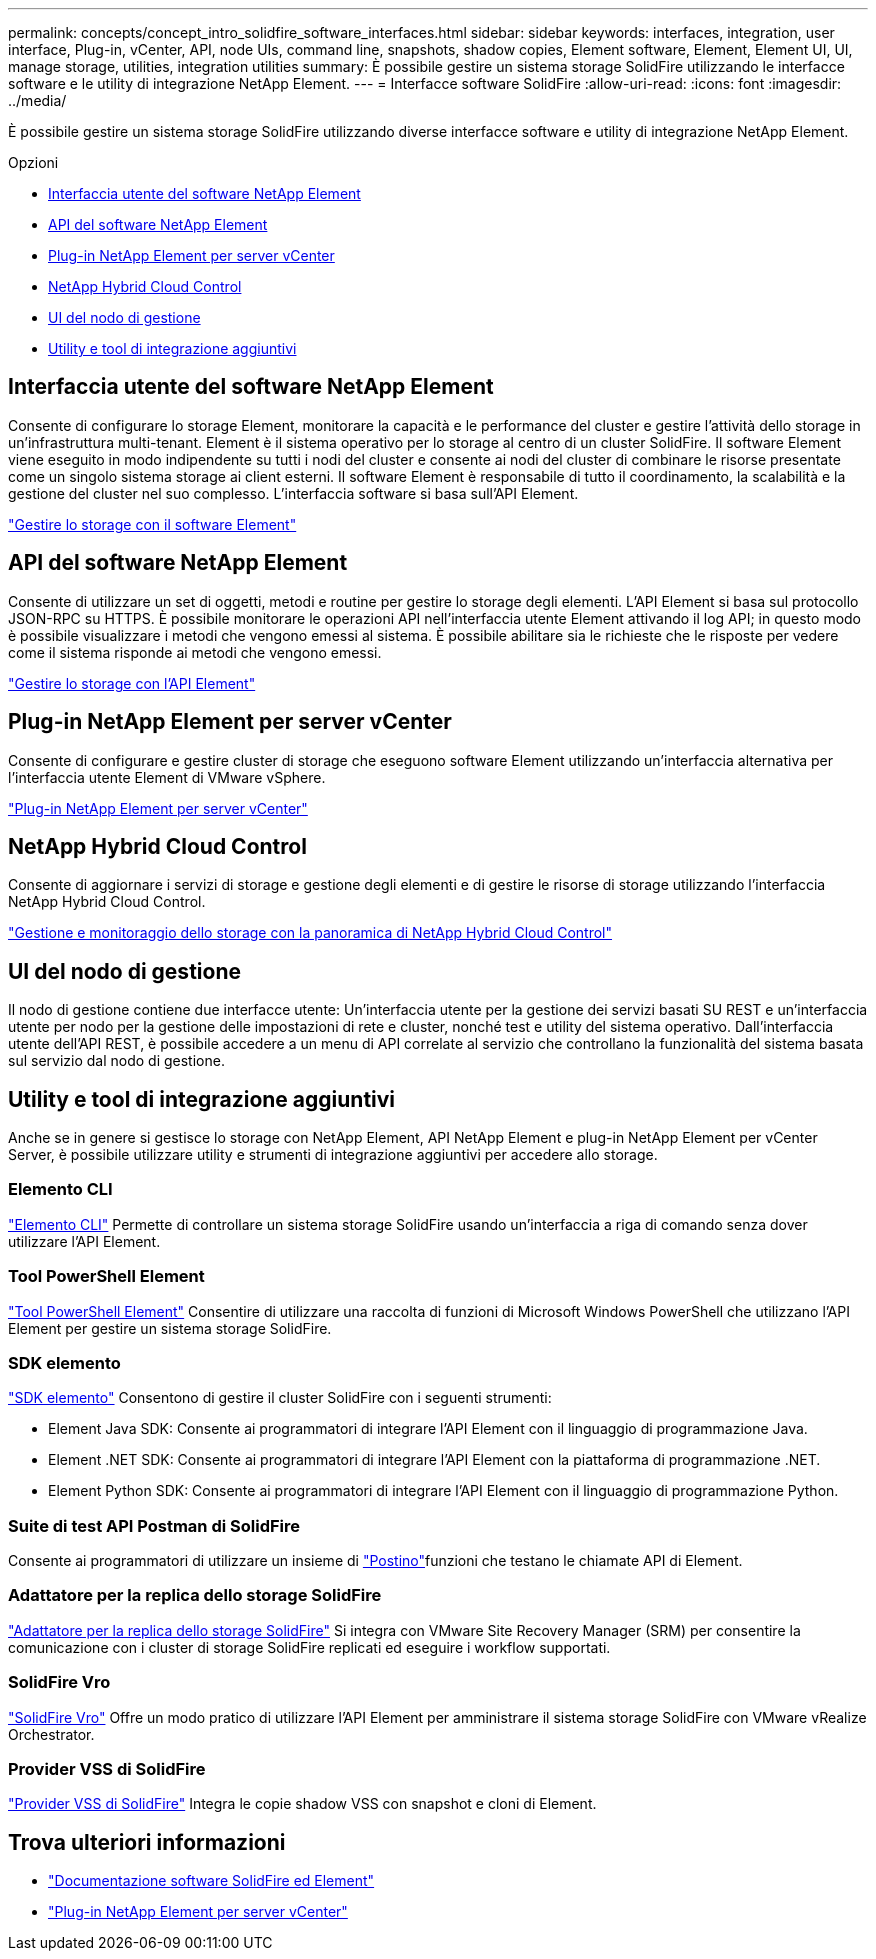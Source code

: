 ---
permalink: concepts/concept_intro_solidfire_software_interfaces.html 
sidebar: sidebar 
keywords: interfaces, integration, user interface, Plug-in, vCenter, API, node UIs, command line, snapshots, shadow copies, Element software, Element, Element UI, UI, manage storage, utilities, integration utilities 
summary: È possibile gestire un sistema storage SolidFire utilizzando le interfacce software e le utility di integrazione NetApp Element. 
---
= Interfacce software SolidFire
:allow-uri-read: 
:icons: font
:imagesdir: ../media/


[role="lead"]
È possibile gestire un sistema storage SolidFire utilizzando diverse interfacce software e utility di integrazione NetApp Element.

.Opzioni
* <<Interfaccia utente del software NetApp Element>>
* <<API del software NetApp Element>>
* <<Plug-in NetApp Element per server vCenter>>
* <<NetApp Hybrid Cloud Control>>
* <<UI del nodo di gestione>>
* <<Utility e tool di integrazione aggiuntivi>>




== Interfaccia utente del software NetApp Element

Consente di configurare lo storage Element, monitorare la capacità e le performance del cluster e gestire l'attività dello storage in un'infrastruttura multi-tenant. Element è il sistema operativo per lo storage al centro di un cluster SolidFire. Il software Element viene eseguito in modo indipendente su tutti i nodi del cluster e consente ai nodi del cluster di combinare le risorse presentate come un singolo sistema storage ai client esterni. Il software Element è responsabile di tutto il coordinamento, la scalabilità e la gestione del cluster nel suo complesso. L'interfaccia software si basa sull'API Element.

link:../storage/index.html["Gestire lo storage con il software Element"]



== API del software NetApp Element

Consente di utilizzare un set di oggetti, metodi e routine per gestire lo storage degli elementi. L'API Element si basa sul protocollo JSON-RPC su HTTPS. È possibile monitorare le operazioni API nell'interfaccia utente Element attivando il log API; in questo modo è possibile visualizzare i metodi che vengono emessi al sistema. È possibile abilitare sia le richieste che le risposte per vedere come il sistema risponde ai metodi che vengono emessi.

link:../api/index.html["Gestire lo storage con l'API Element"]



== Plug-in NetApp Element per server vCenter

Consente di configurare e gestire cluster di storage che eseguono software Element utilizzando un'interfaccia alternativa per l'interfaccia utente Element di VMware vSphere.

https://docs.netapp.com/us-en/vcp/index.html["Plug-in NetApp Element per server vCenter"^]



== NetApp Hybrid Cloud Control

Consente di aggiornare i servizi di storage e gestione degli elementi e di gestire le risorse di storage utilizzando l'interfaccia NetApp Hybrid Cloud Control.

link:../hccstorage/index.html["Gestione e monitoraggio dello storage con la panoramica di NetApp Hybrid Cloud Control"]



== UI del nodo di gestione

Il nodo di gestione contiene due interfacce utente: Un'interfaccia utente per la gestione dei servizi basati SU REST e un'interfaccia utente per nodo per la gestione delle impostazioni di rete e cluster, nonché test e utility del sistema operativo. Dall'interfaccia utente dell'API REST, è possibile accedere a un menu di API correlate al servizio che controllano la funzionalità del sistema basata sul servizio dal nodo di gestione.



== Utility e tool di integrazione aggiuntivi

Anche se in genere si gestisce lo storage con NetApp Element, API NetApp Element e plug-in NetApp Element per vCenter Server, è possibile utilizzare utility e strumenti di integrazione aggiuntivi per accedere allo storage.



=== Elemento CLI

https://mysupport.netapp.com/site/tools/tool-eula/elem-cli["Elemento CLI"^] Permette di controllare un sistema storage SolidFire usando un'interfaccia a riga di comando senza dover utilizzare l'API Element.



=== Tool PowerShell Element

https://mysupport.netapp.com/site/tools/tool-eula/elem-powershell-tools["Tool PowerShell Element"^] Consentire di utilizzare una raccolta di funzioni di Microsoft Windows PowerShell che utilizzano l'API Element per gestire un sistema storage SolidFire.



=== SDK elemento

https://mysupport.netapp.com/site/products/all/details/netapphci-solidfire-elementsoftware/tools-tab["SDK elemento"^] Consentono di gestire il cluster SolidFire con i seguenti strumenti:

* Element Java SDK: Consente ai programmatori di integrare l'API Element con il linguaggio di programmazione Java.
* Element .NET SDK: Consente ai programmatori di integrare l'API Element con la piattaforma di programmazione .NET.
* Element Python SDK: Consente ai programmatori di integrare l'API Element con il linguaggio di programmazione Python.




=== Suite di test API Postman di SolidFire

Consente ai programmatori di utilizzare un insieme di link:https://github.com/solidfire/postman["Postino"^]funzioni che testano le chiamate API di Element.



=== Adattatore per la replica dello storage SolidFire

https://mysupport.netapp.com/site/products/all/details/elementsra/downloads-tab["Adattatore per la replica dello storage SolidFire"^] Si integra con VMware Site Recovery Manager (SRM) per consentire la comunicazione con i cluster di storage SolidFire replicati ed eseguire i workflow supportati.



=== SolidFire Vro

https://mysupport.netapp.com/site/products/all/details/solidfire-vro/downloads-tab["SolidFire Vro"^] Offre un modo pratico di utilizzare l'API Element per amministrare il sistema storage SolidFire con VMware vRealize Orchestrator.



=== Provider VSS di SolidFire

https://mysupport.netapp.com/site/products/all/details/solidfire-vss-provider/downloads-tab["Provider VSS di SolidFire"^] Integra le copie shadow VSS con snapshot e cloni di Element.



== Trova ulteriori informazioni

* https://docs.netapp.com/us-en/element-software/index.html["Documentazione software SolidFire ed Element"]
* https://docs.netapp.com/us-en/vcp/index.html["Plug-in NetApp Element per server vCenter"^]

